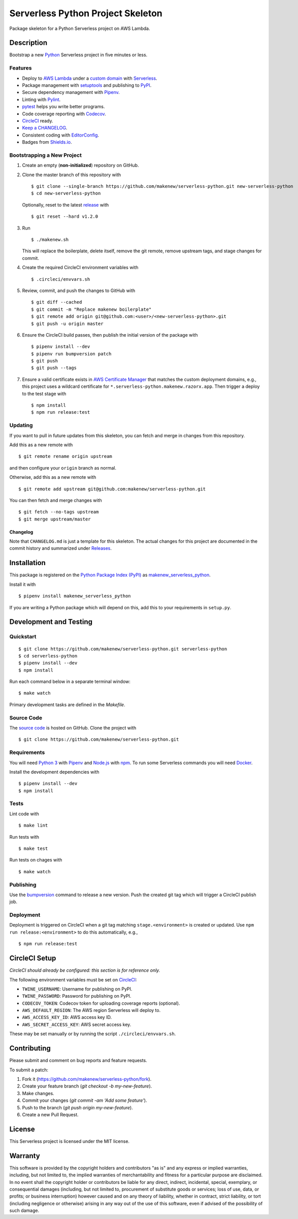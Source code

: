 Serverless Python Project Skeleton
==================================

|PyPI| |Codecov| |CircleCI|

.. |PyPI| image:: https://img.shields.io/pypi/v/makenew-serverless-python.svg
   :target: https://pypi.python.org/pypi/makenew-serverless-python
   :alt: PyPI
.. |Codecov| image:: https://img.shields.io/codecov/c/github/makenew/serverless-python.svg
   :target: https://codecov.io/gh/makenew/serverless-python
   :alt: Codecov
.. |CircleCI| image:: https://img.shields.io/circleci/project/github/makenew/serverless-python.svg
   :target: https://circleci.com/gh/makenew/serverless-python
   :alt: CircleCI

Package skeleton for a Python Serverless project on AWS Lambda.

Description
-----------

Bootstrap a new Python_ Serverless project in five minutes or less.

.. _Python: https://www.python.org/

Features
~~~~~~~~

- Deploy to `AWS Lambda`_ under a `custom domain`_ with Serverless_.
- Package management with setuptools_ and publishing to PyPI_.
- Secure dependency management with Pipenv_.
- Linting with Pylint_.
- pytest_ helps you write better programs.
- Code coverage reporting with Codecov_.
- CircleCI_ ready.
- `Keep a CHANGELOG`_.
- Consistent coding with EditorConfig_.
- Badges from Shields.io_.

.. _AWS Lambda: https://aws.amazon.com/lambda/
.. _Codecov: https://codecov.io/
.. _EditorConfig: https://editorconfig.org/
.. _Keep a CHANGELOG: https://keepachangelog.com/
.. _PyPI: https://pypi.python.org/pypi
.. _Pylint: https://www.pylint.org/
.. _Serverless: https://serverless.com/
.. _Shields.io: https://shields.io/
.. _custom domain: https://github.com/amplify-education/serverless-domain-manager
.. _pytest: https://docs.pytest.org/
.. _setuptools: https://pythonhosted.org/setuptools/.

Bootstrapping a New Project
~~~~~~~~~~~~~~~~~~~~~~~~~~~

1. Create an empty (**non-initialized**) repository on GitHub.
2. Clone the master branch of this repository with

   ::

       $ git clone --single-branch https://github.com/makenew/serverless-python.git new-serverless-python
       $ cd new-serverless-python

   Optionally, reset to the latest
   `release <https://github.com/makenew/serverless-python/releases>`__ with

   ::

       $ git reset --hard v1.2.0

3. Run

   ::

       $ ./makenew.sh

   This will replace the boilerplate, delete itself,
   remove the git remote, remove upstream tags,
   and stage changes for commit.

4. Create the required CircleCI environment variables with

   ::

       $ .circleci/envvars.sh

5. Review, commit, and push the changes to GitHub with

   ::

     $ git diff --cached
     $ git commit -m "Replace makenew boilerplate"
     $ git remote add origin git@github.com:<user>/<new-serverless-python>.git
     $ git push -u origin master

6. Ensure the CircleCI build passes,
   then publish the initial version of the package with

   ::

     $ pipenv install --dev
     $ pipenv run bumpversion patch
     $ git push
     $ git push --tags

7. Ensure a valid certificate exists in `AWS Certificate Manager`_
   that matches the custom deployment domains,
   e.g., this project uses a wildcard certificate for
   ``*.serverless-python.makenew.razorx.app``.
   Then trigger a deploy to the test stage with

   ::

     $ npm install
     $ npm run release:test

.. _AWS Certificate Manager: https://aws.amazon.com/certificate-manager/

Updating
~~~~~~~~

If you want to pull in future updates from this skeleton,
you can fetch and merge in changes from this repository.

Add this as a new remote with

::

    $ git remote rename origin upstream

and then configure your ``origin`` branch as normal.

Otherwise, add this as a new remote with

::

    $ git remote add upstream git@github.com:makenew/serverless-python.git

You can then fetch and merge changes with

::

    $ git fetch --no-tags upstream
    $ git merge upstream/master

Changelog
^^^^^^^^^

Note that ``CHANGELOG.md`` is just a template for this skeleton. The
actual changes for this project are documented in the commit history and
summarized under
`Releases <https://github.com/makenew/serverless-python/releases>`__.

Installation
------------

This package is registered on the `Python Package Index (PyPI)`_
as makenew_serverless_python_.

Install it with

::

    $ pipenv install makenew_serverless_python

If you are writing a Python package which will depend on this,
add this to your requirements in ``setup.py``.

.. _makenew_serverless_python: https://pypi.python.org/pypi/makenew-serverless-python
.. _Python Package Index (PyPI): https://pypi.python.org/

Development and Testing
-----------------------

Quickstart
~~~~~~~~~~

::

    $ git clone https://github.com/makenew/serverless-python.git serverless-python
    $ cd serverless-python
    $ pipenv install --dev
    $ npm install

Run each command below in a separate terminal window:

::

    $ make watch

Primary development tasks are defined in the `Makefile`.

Source Code
~~~~~~~~~~~

The `source code`_ is hosted on GitHub.
Clone the project with

::

    $ git clone https://github.com/makenew/serverless-python.git

.. _source code: https://github.com/makenew/serverless-python

Requirements
~~~~~~~~~~~~

You will need `Python 3`_ with Pipenv_ and Node.js_ with npm_.
To run some Serverless commands you will need Docker_.

Install the development dependencies with

::

    $ pipenv install --dev
    $ npm install

.. _Docker: https://www.docker.com/
.. _Node.js: https://nodejs.org/
.. _npm: https://www.npmjs.com/
.. _Pipenv: https://pipenv.readthedocs.io/
.. _Python 3: https://www.python.org/

Tests
~~~~~

Lint code with

::

    $ make lint


Run tests with

::

    $ make test

Run tests on chages with

::

    $ make watch

Publishing
~~~~~~~~~~

Use the bumpversion_ command to release a new version.
Push the created git tag which will trigger a CircleCI publish job.

.. _bumpversion: https://github.com/peritus/bumpversion

Deployment
~~~~~~~~~~

Deployment is triggered on CircleCI when a git tag matching
``stage.<environment>`` is created or updated.
Use ``npm run release:<environment>`` to do this automatically, e.g.,

::

  $ npm run release:test

CircleCI Setup
--------------

*CircleCI should already be configured: this section is for reference only.*

The following environment variables must be set on CircleCI_:

- ``TWINE_USERNAME``: Username for publishing on PyPI.
- ``TWINE_PASSWORD``: Password for publishing on PyPI.
- ``CODECOV_TOKEN``: Codecov token for uploading coverage reports (optional).
- ``AWS_DEFAULT_REGION``: The AWS region Serverless will deploy to.
- ``AWS_ACCESS_KEY_ID``: AWS access key ID.
- ``AWS_SECRET_ACCESS_KEY``: AWS secret access key.

These may be set manually or by running the script ``./circleci/envvars.sh``.

.. _CircleCI: https://circleci.com/

Contributing
------------

Please submit and comment on bug reports and feature requests.

To submit a patch:

1. Fork it (https://github.com/makenew/serverless-python/fork).
2. Create your feature branch (`git checkout -b my-new-feature`).
3. Make changes.
4. Commit your changes (`git commit -am 'Add some feature'`).
5. Push to the branch (`git push origin my-new-feature`).
6. Create a new Pull Request.

License
-------

This Serverless project is licensed under the MIT license.

Warranty
--------

This software is provided by the copyright holders and contributors "as is" and
any express or implied warranties, including, but not limited to, the implied
warranties of merchantability and fitness for a particular purpose are
disclaimed. In no event shall the copyright holder or contributors be liable for
any direct, indirect, incidental, special, exemplary, or consequential damages
(including, but not limited to, procurement of substitute goods or services;
loss of use, data, or profits; or business interruption) however caused and on
any theory of liability, whether in contract, strict liability, or tort
(including negligence or otherwise) arising in any way out of the use of this
software, even if advised of the possibility of such damage.
